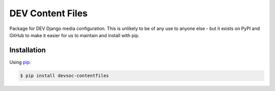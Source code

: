 DEV Content Files
=================

Package for DEV Django media configuration. This is unlikely to be of any use to anyone else - but
it exists on PyPI and GitHub to make it easier for us to maintain and install with pip.

Installation
------------

Using pip_:

.. _pip: https://pip.pypa.io/

.. code-block:: console

    $ pip install devsoc-contentfiles
